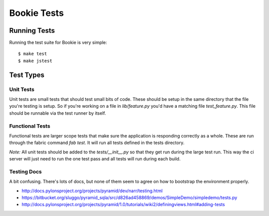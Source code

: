 Bookie Tests
============

Running Tests
--------------
Running the test suite for Bookie is very simple:

::

  $ make test
  $ make jstest

Test Types
-----------

Unit Tests
~~~~~~~~~~
Unit tests are small tests that should test small bits of code. These should be
setup in the same directory that the file you're testing is setup. So if you're
working on a file in `lib/feature.py` you'd have a matching file
`test_feature.py`. This file should be runnable via the test runner by itself.

Functional Tests
~~~~~~~~~~~~~~~~~
Functional tests are larger scope tests that make sure the application is
responding correctly as a whole. These are run through the fabric command `fab
test`. It will run all tests defined in the tests directory.

*Note:* All unit tests should be added to the `tests/__init__.py` so that they
get run during the large test run. This way the ci server will just need to run
the one test pass and all tests will run during each build.

Testing Docs
~~~~~~~~~~~~~
A bit confusing. There's lots of docs, but none of them seem to agree on how to
bootstrap the environment properly.

* http://docs.pylonsproject.org/projects/pyramid/dev/narr/testing.html
* https://bitbucket.org/sluggo/pyramid_sqla/src/d826ad458869/demos/SimpleDemo/simpledemo/tests.py
* http://docs.pylonsproject.org/projects/pyramid/1.0/tutorials/wiki2/definingviews.html#adding-tests
